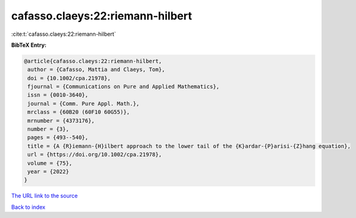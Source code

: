 cafasso.claeys:22:riemann-hilbert
=================================

:cite:t:`cafasso.claeys:22:riemann-hilbert`

**BibTeX Entry:**

.. code-block:: bibtex

   @article{cafasso.claeys:22:riemann-hilbert,
    author = {Cafasso, Mattia and Claeys, Tom},
    doi = {10.1002/cpa.21978},
    fjournal = {Communications on Pure and Applied Mathematics},
    issn = {0010-3640},
    journal = {Comm. Pure Appl. Math.},
    mrclass = {60B20 (60F10 60G55)},
    mrnumber = {4373176},
    number = {3},
    pages = {493--540},
    title = {A {R}iemann-{H}ilbert approach to the lower tail of the {K}ardar-{P}arisi-{Z}hang equation},
    url = {https://doi.org/10.1002/cpa.21978},
    volume = {75},
    year = {2022}
   }
`The URL link to the source <ttps://doi.org/10.1002/cpa.21978}>`_


`Back to index <../By-Cite-Keys.html>`_
